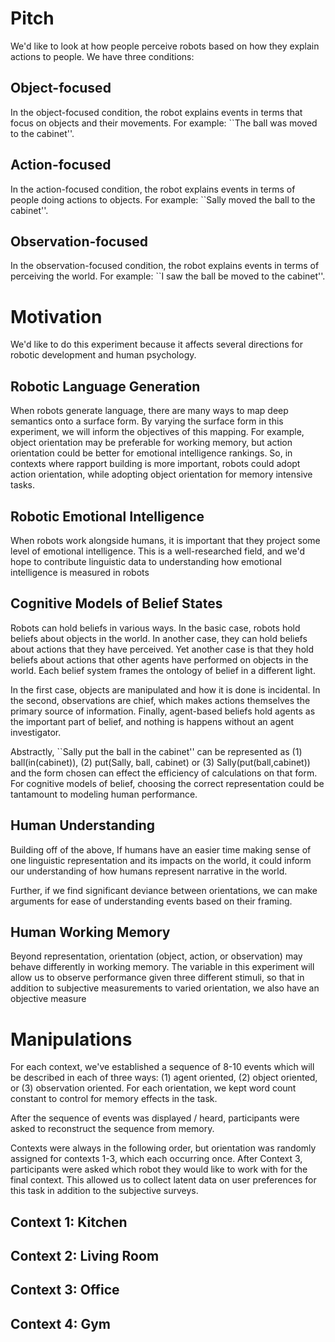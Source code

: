 * Pitch
We'd like to look at how people perceive robots based on how they explain actions to people. We have three conditions:
** Object-focused
In the object-focused condition, the robot explains events in terms that focus on objects and their movements. For example: ``The ball was moved to the cabinet''.
** Action-focused
In the action-focused condition, the robot explains events in terms of people doing actions to objects. For example: ``Sally moved the ball to the cabinet''.
** Observation-focused
In the observation-focused condition, the robot explains events in terms of perceiving the world. For example: ``I saw the ball be moved to the cabinet''.

* Motivation
We'd like to do this experiment because it affects several directions for robotic development and human psychology.
** Robotic Language Generation
When robots generate language, there are many ways to map deep semantics onto a surface form. By varying the surface form in this experiment, we will inform the objectives of this mapping. For example, object orientation may be preferable for working memory, but action orientation could be better for emotional intelligence rankings. So, in contexts where rapport building is more important, robots could adopt action orientation, while adopting object orientation for memory intensive tasks.
** Robotic Emotional Intelligence
When robots work alongside humans, it is important that they project some level of emotional intelligence. This is a well-researched field, and we'd hope to contribute linguistic data to understanding how emotional intelligence is measured in robots
** Cognitive Models of Belief States
Robots can hold beliefs in various ways. In the basic case, robots hold beliefs about objects in the world. In another case, they can hold beliefs about actions that they have perceived. Yet another case is that they hold beliefs about actions that other agents have performed on objects in the world. Each belief system frames the ontology of belief in a different light.

In the first case, objects are manipulated and how it is done is incidental. In the second, observations are chief, which makes actions themselves the primary source of information. Finally, agent-based beliefs hold agents as the important part of belief, and nothing is happens without an agent investigator. 

Abstractly, ``Sally put the ball in the cabinet'' can be represented as (1) ball(in(cabinet)), (2) put(Sally, ball, cabinet) or (3) Sally(put(ball,cabinet)) and the form chosen can effect the efficiency of calculations on that form. For cognitive models of belief, choosing the correct representation could be tantamount to modeling human performance.
** Human Understanding
Building off of the above, If humans have an easier time making sense of one linguistic representation and its impacts on the world, it could inform our understanding of how humans represent narrative in the world.

Further, if we find significant deviance between orientations, we can make arguments for ease of understanding events based on their framing.
** Human Working Memory
Beyond representation, orientation (object, action, or observation) may behave differently in working memory. The variable in this experiment will allow us to observe performance given three different stimuli, so that in addition to subjective measurements to varied orientation, we also have an objective measure
* Manipulations
For each context, we've established a sequence of 8-10 events which will be described in each of three ways: (1) agent oriented, (2) object oriented, or (3) observation oriented. For each orientation, we kept word count constant to control for memory effects in the task.

After the sequence of events was displayed / heard, participants were asked to reconstruct the sequence from memory.

Contexts were always in the following order, but orientation was randomly assigned for contexts 1-3, which each occurring once. After Context 3, participants were asked which robot they would like to work with for the final context. This allowed us to collect latent data on user preferences for this task in addition to the subjective surveys.

** Context 1: Kitchen
** Context 2: Living Room
** Context 3: Office
** Context 4: Gym
